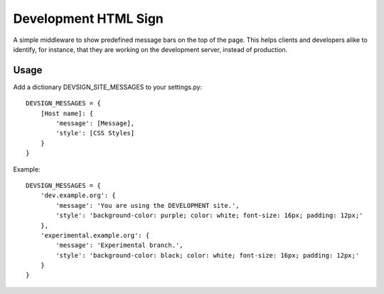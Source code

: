 
=====================
Development HTML Sign
=====================

A simple middleware to show predefined message bars on the top of the page. This helps clients and developers alike to identify, for instance, that they are working on the development server, instead of production.

.. image:: https://github.com/awarepixel/django-devsign/raw/master/docs/_images/screenshot.png


Usage
=====

Add a dictionary DEVSIGN_SITE_MESSAGES to your settings.py::

    DEVSIGN_MESSAGES = {
        [Host name]: {
            'message': [Message],
            'style': [CSS Styles]
        }
    }

Example::

    DEVSIGN_MESSAGES = {
        'dev.example.org': {
            'message': 'You are using the DEVELOPMENT site.',
            'style': 'background-color: purple; color: white; font-size: 16px; padding: 12px;'
        },
        'experimental.example.org': {
            'message': 'Experimental branch.',
            'style': 'background-color: black; color: white; font-size: 16px; padding: 12px;'
        }
    }


    